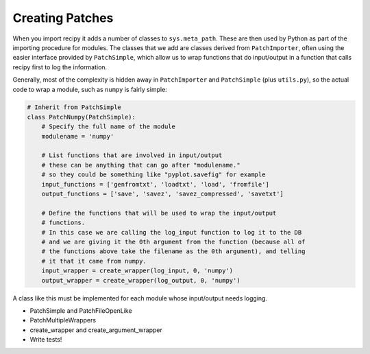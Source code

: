 Creating Patches
================

When you import recipy it adds a number of classes to ``sys.meta_path``. These
are then used by Python as part of the importing procedure for modules. The
classes that we add are classes derived from ``PatchImporter``, often using the
easier interface provided by ``PatchSimple``, which allow us to wrap functions
that do input/output in a function that calls recipy first to log the information.

Generally, most of the complexity is hidden away in ``PatchImporter`` and
``PatchSimple`` (plus ``utils.py``), so the actual code to wrap a module, such
as ``numpy`` is fairly simple:

.. code-block:: python

   # Inherit from PatchSimple
   class PatchNumpy(PatchSimple):
       # Specify the full name of the module
       modulename = 'numpy'

       # List functions that are involved in input/output
       # these can be anything that can go after "modulename."
       # so they could be something like "pyplot.savefig" for example
       input_functions = ['genfromtxt', 'loadtxt', 'load', 'fromfile']
       output_functions = ['save', 'savez', 'savez_compressed', 'savetxt']

       # Define the functions that will be used to wrap the input/output
       # functions.
       # In this case we are calling the log_input function to log it to the DB
       # and we are giving it the 0th argument from the function (because all of
       # the functions above take the filename as the 0th argument), and telling
       # it that it came from numpy.
       input_wrapper = create_wrapper(log_input, 0, 'numpy')
       output_wrapper = create_wrapper(log_output, 0, 'numpy')

A class like this must be implemented for each module whose input/output needs
logging.

* PatchSimple and PatchFileOpenLike
* PatchMultipleWrappers
* create_wrapper and create_argument_wrapper
* Write tests!
